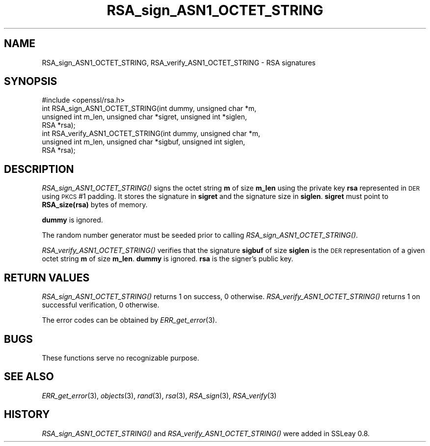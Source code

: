 .\" Automatically generated by Pod::Man 2.25 (Pod::Simple 3.20)
.\"
.\" Standard preamble:
.\" ========================================================================
.de Sp \" Vertical space (when we can't use .PP)
.if t .sp .5v
.if n .sp
..
.de Vb \" Begin verbatim text
.ft CW
.nf
.ne \\$1
..
.de Ve \" End verbatim text
.ft R
.fi
..
.\" Set up some character translations and predefined strings.  \*(-- will
.\" give an unbreakable dash, \*(PI will give pi, \*(L" will give a left
.\" double quote, and \*(R" will give a right double quote.  \*(C+ will
.\" give a nicer C++.  Capital omega is used to do unbreakable dashes and
.\" therefore won't be available.  \*(C` and \*(C' expand to `' in nroff,
.\" nothing in troff, for use with C<>.
.tr \(*W-
.ds C+ C\v'-.1v'\h'-1p'\s-2+\h'-1p'+\s0\v'.1v'\h'-1p'
.ie n \{\
.    ds -- \(*W-
.    ds PI pi
.    if (\n(.H=4u)&(1m=24u) .ds -- \(*W\h'-12u'\(*W\h'-12u'-\" diablo 10 pitch
.    if (\n(.H=4u)&(1m=20u) .ds -- \(*W\h'-12u'\(*W\h'-8u'-\"  diablo 12 pitch
.    ds L" ""
.    ds R" ""
.    ds C` ""
.    ds C' ""
'br\}
.el\{\
.    ds -- \|\(em\|
.    ds PI \(*p
.    ds L" ``
.    ds R" ''
'br\}
.\"
.\" Escape single quotes in literal strings from groff's Unicode transform.
.ie \n(.g .ds Aq \(aq
.el       .ds Aq '
.\"
.\" If the F register is turned on, we'll generate index entries on stderr for
.\" titles (.TH), headers (.SH), subsections (.SS), items (.Ip), and index
.\" entries marked with X<> in POD.  Of course, you'll have to process the
.\" output yourself in some meaningful fashion.
.ie \nF \{\
.    de IX
.    tm Index:\\$1\t\\n%\t"\\$2"
..
.    nr % 0
.    rr F
.\}
.el \{\
.    de IX
..
.\}
.\"
.\" Accent mark definitions (@(#)ms.acc 1.5 88/02/08 SMI; from UCB 4.2).
.\" Fear.  Run.  Save yourself.  No user-serviceable parts.
.    \" fudge factors for nroff and troff
.if n \{\
.    ds #H 0
.    ds #V .8m
.    ds #F .3m
.    ds #[ \f1
.    ds #] \fP
.\}
.if t \{\
.    ds #H ((1u-(\\\\n(.fu%2u))*.13m)
.    ds #V .6m
.    ds #F 0
.    ds #[ \&
.    ds #] \&
.\}
.    \" simple accents for nroff and troff
.if n \{\
.    ds ' \&
.    ds ` \&
.    ds ^ \&
.    ds , \&
.    ds ~ ~
.    ds /
.\}
.if t \{\
.    ds ' \\k:\h'-(\\n(.wu*8/10-\*(#H)'\'\h"|\\n:u"
.    ds ` \\k:\h'-(\\n(.wu*8/10-\*(#H)'\`\h'|\\n:u'
.    ds ^ \\k:\h'-(\\n(.wu*10/11-\*(#H)'^\h'|\\n:u'
.    ds , \\k:\h'-(\\n(.wu*8/10)',\h'|\\n:u'
.    ds ~ \\k:\h'-(\\n(.wu-\*(#H-.1m)'~\h'|\\n:u'
.    ds / \\k:\h'-(\\n(.wu*8/10-\*(#H)'\z\(sl\h'|\\n:u'
.\}
.    \" troff and (daisy-wheel) nroff accents
.ds : \\k:\h'-(\\n(.wu*8/10-\*(#H+.1m+\*(#F)'\v'-\*(#V'\z.\h'.2m+\*(#F'.\h'|\\n:u'\v'\*(#V'
.ds 8 \h'\*(#H'\(*b\h'-\*(#H'
.ds o \\k:\h'-(\\n(.wu+\w'\(de'u-\*(#H)/2u'\v'-.3n'\*(#[\z\(de\v'.3n'\h'|\\n:u'\*(#]
.ds d- \h'\*(#H'\(pd\h'-\w'~'u'\v'-.25m'\f2\(hy\fP\v'.25m'\h'-\*(#H'
.ds D- D\\k:\h'-\w'D'u'\v'-.11m'\z\(hy\v'.11m'\h'|\\n:u'
.ds th \*(#[\v'.3m'\s+1I\s-1\v'-.3m'\h'-(\w'I'u*2/3)'\s-1o\s+1\*(#]
.ds Th \*(#[\s+2I\s-2\h'-\w'I'u*3/5'\v'-.3m'o\v'.3m'\*(#]
.ds ae a\h'-(\w'a'u*4/10)'e
.ds Ae A\h'-(\w'A'u*4/10)'E
.    \" corrections for vroff
.if v .ds ~ \\k:\h'-(\\n(.wu*9/10-\*(#H)'\s-2\u~\d\s+2\h'|\\n:u'
.if v .ds ^ \\k:\h'-(\\n(.wu*10/11-\*(#H)'\v'-.4m'^\v'.4m'\h'|\\n:u'
.    \" for low resolution devices (crt and lpr)
.if \n(.H>23 .if \n(.V>19 \
\{\
.    ds : e
.    ds 8 ss
.    ds o a
.    ds d- d\h'-1'\(ga
.    ds D- D\h'-1'\(hy
.    ds th \o'bp'
.    ds Th \o'LP'
.    ds ae ae
.    ds Ae AE
.\}
.rm #[ #] #H #V #F C
.\" ========================================================================
.\"
.IX Title "RSA_sign_ASN1_OCTET_STRING 3"
.TH RSA_sign_ASN1_OCTET_STRING 3 "2014-03-18" "1.0.1g" "OpenSSL"
.\" For nroff, turn off justification.  Always turn off hyphenation; it makes
.\" way too many mistakes in technical documents.
.if n .ad l
.nh
.SH "NAME"
RSA_sign_ASN1_OCTET_STRING, RSA_verify_ASN1_OCTET_STRING \- RSA signatures
.SH "SYNOPSIS"
.IX Header "SYNOPSIS"
.Vb 1
\& #include <openssl/rsa.h>
\&
\& int RSA_sign_ASN1_OCTET_STRING(int dummy, unsigned char *m,
\&    unsigned int m_len, unsigned char *sigret, unsigned int *siglen,
\&    RSA *rsa);
\&
\& int RSA_verify_ASN1_OCTET_STRING(int dummy, unsigned char *m,
\&    unsigned int m_len, unsigned char *sigbuf, unsigned int siglen,
\&    RSA *rsa);
.Ve
.SH "DESCRIPTION"
.IX Header "DESCRIPTION"
\&\fIRSA_sign_ASN1_OCTET_STRING()\fR signs the octet string \fBm\fR of size
\&\fBm_len\fR using the private key \fBrsa\fR represented in \s-1DER\s0 using \s-1PKCS\s0 #1
padding. It stores the signature in \fBsigret\fR and the signature size
in \fBsiglen\fR. \fBsigret\fR must point to \fBRSA_size(rsa)\fR bytes of
memory.
.PP
\&\fBdummy\fR is ignored.
.PP
The random number generator must be seeded prior to calling \fIRSA_sign_ASN1_OCTET_STRING()\fR.
.PP
\&\fIRSA_verify_ASN1_OCTET_STRING()\fR verifies that the signature \fBsigbuf\fR
of size \fBsiglen\fR is the \s-1DER\s0 representation of a given octet string
\&\fBm\fR of size \fBm_len\fR. \fBdummy\fR is ignored. \fBrsa\fR is the signer's
public key.
.SH "RETURN VALUES"
.IX Header "RETURN VALUES"
\&\fIRSA_sign_ASN1_OCTET_STRING()\fR returns 1 on success, 0 otherwise.
\&\fIRSA_verify_ASN1_OCTET_STRING()\fR returns 1 on successful verification, 0
otherwise.
.PP
The error codes can be obtained by \fIERR_get_error\fR\|(3).
.SH "BUGS"
.IX Header "BUGS"
These functions serve no recognizable purpose.
.SH "SEE ALSO"
.IX Header "SEE ALSO"
\&\fIERR_get_error\fR\|(3), \fIobjects\fR\|(3),
\&\fIrand\fR\|(3), \fIrsa\fR\|(3), \fIRSA_sign\fR\|(3),
\&\fIRSA_verify\fR\|(3)
.SH "HISTORY"
.IX Header "HISTORY"
\&\fIRSA_sign_ASN1_OCTET_STRING()\fR and \fIRSA_verify_ASN1_OCTET_STRING()\fR were
added in SSLeay 0.8.
